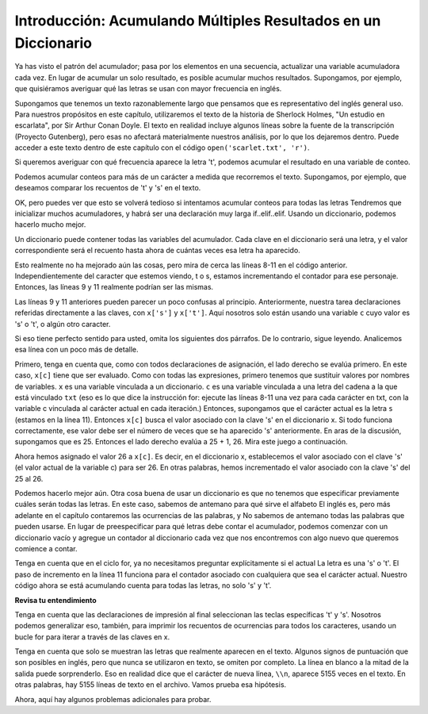 ..  Copyright (C)  Brad Miller, David Ranum, Jeffrey Elkner, Peter Wentworth, Allen B. Downey, Chris
    Meyers, and Dario Mitchell.  Permission is granted to copy, distribute
    and/or modify this document under the terms of the GNU Free Documentation
    License, Version 1.3 or any later version published by the Free Software
    Foundation; with Invariant Sections being Forward, Prefaces, and
    Contributor List, no Front-Cover Texts, and no Back-Cover Texts.  A copy of
    the license is included in the section entitled "GNU Free Documentation
    License".

.. qnum::
   :prefix: dictionaries-5-
   :start: 1

Introducción: Acumulando Múltiples Resultados en un Diccionario
================================================================

Ya has visto el patrón del acumulador; pasa por los elementos en una secuencia,
actualizar una variable acumuladora cada vez. En lugar de acumular un solo resultado, es
posible acumular muchos resultados. Supongamos, por ejemplo, que quisiéramos averiguar qué
las letras se usan con mayor frecuencia en inglés.

Supongamos que tenemos un texto razonablemente largo que pensamos que es representativo del inglés general
uso. Para nuestros propósitos en este capítulo, utilizaremos el texto de la historia de Sherlock Holmes,
"Un estudio en escarlata", por Sir Arthur Conan Doyle. El texto en realidad incluye algunos
líneas sobre la fuente de la transcripción (Proyecto Gutenberg), pero esas no
afectará materialmente nuestros análisis, por lo que los dejaremos dentro. Puede acceder a este texto
dentro de este capítulo con el código ``open('scarlet.txt', 'r')``.

.. raw:: html
   
   <div class="alert alert-info">
   <p>As with other files that we access in this textbook environment, this one is actually pre-loaded in your browser, not retrieved from your computer's file system. That's why this chapter may be a little slower to load than others. You can view the text of "A Study in Scarlet" at the <a href="#scarlet.txt">bottom of the page.</a></p>
   </div>

Si queremos averiguar con qué frecuencia aparece la letra 't', podemos acumular el resultado
en una variable de conteo.

.. activecode:: ac10_5_1

   f = open('scarlet.txt', 'r')
   txt = f.read()
   # now txt is one long string containing all the characters
   t_count = 0 #initialize the accumulator variable
   for c in txt:
       if c == 't':
           t_count = t_count + 1   #increment the counter
   print("t: " + str(t_count) + " occurrences")  

Podemos acumular conteos para más de un carácter a medida que recorremos el texto.
Supongamos, por ejemplo, que deseamos comparar los recuentos de 't' y 's' en el texto.

.. activecode:: ac10_5_2

   f = open('scarlet.txt', 'r')
   txt = f.read()
   # now txt is one long string containing all the characters
   t_count = 0 #initialize the accumulator variable
   s_count = 0 # initialize the s counter accumulator as well
   for c in txt:
       if c == 't':
           t_count = t_count + 1   #increment the t counter
       elif c == 's':
           s_count = s_count + 1
   print("t: " + str(t_count) + " occurrences") 
   print("s: " + str(s_count) + " occurrences")
   
OK, pero puedes ver que esto se volverá tedioso si intentamos acumular conteos
para todas las letras Tendremos que inicializar muchos acumuladores, y habrá
ser una declaración muy larga if..elif..elif. Usando un diccionario, podemos hacerlo mucho mejor.

Un diccionario puede contener todas las variables del acumulador. Cada clave en el diccionario
será una letra, y el valor correspondiente será el recuento hasta ahora de cuántas veces esa letra ha aparecido.

.. activecode:: ac10_5_3

   f = open('scarlet.txt', 'r')
   txt = f.read()
   # now txt is one long string containing all the characters
   x = {} # start with an empty dictionary
   x['t'] = 0  # initialize the t counter
   x['s'] = 0  # initialize the s counter
   for c in txt:
       if c == 't':
           x['t'] = x['t'] + 1  # increment the t counter
       elif c == 's':
           x['s'] = x['s'] + 1  # increment the s counter

   print("t: " + str(x['t']) + " occurrences")
   print("s: " + str(x['s']) + " occurrences")

Esto realmente no ha mejorado aún las cosas, pero mira de cerca las líneas 8-11 en el código anterior.
Independientemente del caracter que estemos viendo, t o s, estamos incrementando el contador para ese
personaje. Entonces, las líneas 9 y 11 realmente podrían ser las mismas.

.. activecode:: ac10_5_4

   f = open('scarlet.txt', 'r')
   txt = f.read()
   # now txt is one long string containing all the characters
   x = {} # start with an empty dictionary
   x['t'] = 0  # intiialize the t counter
   x['s'] = 0  # initialize the s counter
   for c in txt:
       if c == 't':
           x[c] = x[c] + 1   # increment the t counter
       elif c == 's':
           x[c] = x[c] + 1   # increment the s counter

   print("t: " + str(x['t']) + " occurrences")
   print("s: " + str(x['s']) + " occurrences")

Las líneas 9 y 11 anteriores pueden parecer un poco confusas al principio. Anteriormente, nuestra tarea
declaraciones referidas directamente a las claves, con ``x['s']`` y ``x['t']``. Aquí nosotros
solo están usando una variable ``c`` cuyo valor es 's' o 't', o algún otro caracter.

Si eso tiene perfecto sentido para usted, omita los siguientes dos párrafos. De lo contrario, sigue leyendo.
Analicemos esa línea con un poco más de detalle.

Primero, tenga en cuenta que, como con todos
declaraciones de asignación, el lado derecho se evalúa primero. En este caso, ``x[c]`` tiene que ser
evaluado. Como con todas las expresiones, primero tenemos que sustituir valores por nombres de variables.
``x`` es una variable vinculada a un diccionario. ``c`` es una variable vinculada a una letra del
cadena a la que está vinculado ``txt`` (eso es lo que dice la instrucción for:
ejecute las líneas 8-11 una vez para cada carácter en txt, con la variable c vinculada al carácter actual
en cada iteración.) Entonces, supongamos que el carácter actual es la letra ``s`` (estamos en la línea 11).
Entonces ``x[c]`` busca el valor asociado con la clave 's' en el diccionario x. Si todo funciona correctamente,
ese valor debe ser el número de veces que se ha aparecido 's' anteriormente. En aras de la discusión, supongamos que es 25.
Entonces el lado derecho evalúa a 25 + 1, 26. Mira este juego a continuación.

.. showeval:: eval10_5_4
   :trace_mode: true

   f = open('scarlet.txt', 'r')
   txt = f.read()
   # now txt is one long string containing all the characters
   x = {} # start with an empty dictionary
   x['t'] = 15  # intiialize the t counter
   x['s'] = 25  # initialize the s counter
   ~~~~
   for {{c}}{{'s'}} in txt: # we have reached the 26th s now
   {{for 's' in txt:}}{{if c == 't'}}
       if {{c}}{{'s'}} == 't':
       {{if 's' == 't':}}{{elif c == 's':}}
       elif {{c}}{{'s'}} == 's':
       {{elif 's' == 's':}}{{x[c] = x[c] + 1   # increment the s counter}}
           x[{{c] = x[c}}{{'s'] = x['s'}}] + 1   # increment the s counter
           x['s'] = {{x['s']}}{{25}} + 1   # increment the s counter
           x['s'] = {{25 + 1}}{{26}}   # increment the s counter


Ahora hemos asignado el valor 26 a ``x[c]``. Es decir, en el diccionario x, establecemos el valor asociado con el
clave 's' (el valor actual de la variable c) para ser 26. En otras palabras, hemos incrementado el valor asociado con
la clave 's' del 25 al 26.

Podemos hacerlo mejor aún. Otra cosa buena de usar un diccionario es que no tenemos que especificar previamente
cuáles serán todas las letras. En este caso, sabemos de antemano para qué sirve el alfabeto
El inglés es, pero más adelante en el capítulo contaremos las ocurrencias de las palabras, y
No sabemos de antemano todas las palabras que pueden usarse. En lugar de preespecificar
para qué letras debe contar el acumulador, podemos comenzar con un diccionario vacío y
agregue un contador al diccionario cada vez que nos encontremos con algo nuevo que queremos
comience a contar.

.. _accumulating_counts:

.. activecode:: ac10_5_5

   f = open('scarlet.txt', 'r')
   txt = f.read()
   # now txt is one long string containing all the characters
   x = {} # start with an empty dictionary
   for c in txt:
       if c not in x:
           # we have not seen this character before, so initialize a counter for it
           x[c] = 0
      
       #whether we've seen it before or not, increment its counter
       x[c] = x[c] + 1

   print("t: " + str(x['t']) + " occurrences")
   print("s: " + str(x['s']) + " occurrences")

Tenga en cuenta que en el ciclo for, ya no necesitamos preguntar explícitamente si el actual
La letra es una 's' o 't'. El paso de incremento en la línea 11 funciona para el contador
asociado con cualquiera que sea el carácter actual. Nuestro código ahora se está acumulando
cuenta para todas las letras, no solo 's' y 't'.

**Revisa tu entendimiento**

.. mchoice:: question10_5_1
   :answer_a: print txt['e'] > txt['t']
   :answer_b: print x['e'] > x['t']
   :answer_c: print x[e] > x[t]
   :answer_d: print x[c] > txt[c]
   :answer_e: print e[x] > t[x]
   :feedback_a: txt es la variable que tiene el texto original, no el diccionario de recuentos.
   :feedback_b: x es el diccionario de recuentos; desea comparar los valores asociados con 'e' y 't'.
   :feedback_c: x es el diccionario de recuentos, pero no desea evaluar e y t como variables para determinar qué claves buscar en el diccionario.
   :feedback_d: Parece que tal vez estás adivinando. Por favor revise el material anterior e intente nuevamente.
   :feedback_e: Parece que has invertido las cosas. La variable que se refiere al diccionario va fuera de los corchetes; la llave que estás buscando va adentro.
   :correct: b

   ¿Cuál de las siguientes opciones imprimirá True si hay más ocurrencias de e que t en
   el texto A Study in Scarlet, y False si t ocurrió con más frecuencia (suponiendo que el código anterior, de dict_accum_5,
   ya fue ejecutado.)


Tenga en cuenta que las declaraciones de impresión al final seleccionan las teclas específicas 't' y 's'. Nosotros
podemos generalizar eso, también, para imprimir los recuentos de ocurrencias para todos
los caracteres, usando un bucle for para iterar a través de las claves en x.

.. activecode:: ac10_5_6

   f = open('scarlet.txt', 'r')
   txt = f.read()
   # now txt is one long string containing all the characters
   letter_counts = {} # start with an empty dictionary
   for c in txt:
       if c not in letter_counts:
           # we have not seen this character before, so initialize a counter for it
           letter_counts[c] = 0
      
       #whether we've seen it before or not, increment its counter
       letter_counts[c] = letter_counts[c] + 1

   for c in letter_counts.keys():
       print(c + ": " + str(letter_counts[c]) + " occurrences")
   
Tenga en cuenta que solo se muestran las letras que realmente aparecen en el texto. Algunos
signos de puntuación que son posibles en inglés, pero que nunca se utilizaron en
texto, se omiten por completo. La línea en blanco a la mitad de la salida puede sorprenderlo.
Eso en realidad dice que el carácter de nueva línea, ``\\n``, aparece 5155 veces en
el texto. En otras palabras, hay 5155 líneas de texto en el archivo. Vamos
prueba esa hipótesis.


.. activecode:: ac10_5_7

   f = open('scarlet.txt', 'r')
   txt_lines = f.readlines()
   # now txt_lines is a list, where each item is one
   # line of text from the story
   print(len(txt_lines))
   print(txt_lines[70:85])

Ahora, aquí hay algunos problemas adicionales para probar.

.. activecode:: ac10_5_8
   :language: python
   :autograde: unittest
   :practice: T

   **2.** Se proporciona una cadena guardada en el nombre de la variable ``sentence``. Divida la cadena en una lista de palabras, luego cree un diccionario que contenga cada palabra y la cantidad de veces que ocurra. Guarde este diccionario en el nombre de la variable ``word_counts``.
   ~~~~
   sentence = "The dog chased the rabbit into the forest but the rabbit was too quick."

   =====

   from unittest.gui import TestCaseGui

   class myTests(TestCaseGui):

      def testOne(self):
         self.assertEqual(sorted(word_counts.items()), sorted([('The', 1), ('dog', 1), ('chased', 1), ('the', 3), ('rabbit', 2), ('into', 1), ('forest', 1), ('but', 1), ('was', 1), ('too', 1), ('quick.', 1)]), "Testing that word_counts was created correctly.")

   myTests().main()

.. activecode:: ac10_5_9
   :language: python
   :autograde: unittest
   :practice: T

   **3.** Cree un diccionario llamado ``char_d`` a partir de la cadena ``stri``, de modo que la clave sea un carácter y el valor sea cuántas veces se produce.
   ~~~~
   stri = "what can I do"

   =====

   from unittest.gui import TestCaseGui

   class myTests(TestCaseGui):

      def testOne(self):
         self.assertEqual(sorted(char_d.items()), sorted([('w', 1), ('h', 1), ('a', 2), ('t', 1), (' ', 3), ('c', 1), ('n', 1), ('I', 1), ('d', 1), ('o', 1)]), "Testing that char_d has been created correctly.")

   myTests().main()


.. datafile:: scarlet.txt
   :fromfile: scarlet.txt
   :hide: